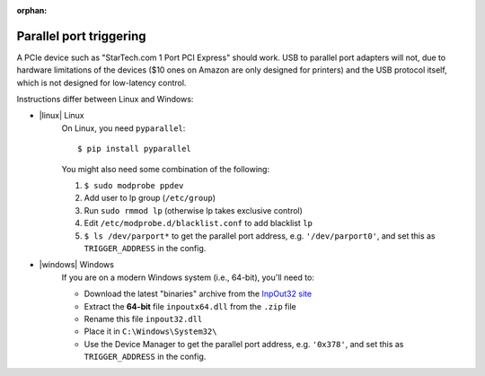:orphan:

.. _parallel_installation:

Parallel port triggering
========================

.. highlight:: console

A PCIe device such as "StarTech.com 1 Port PCI Express" should work.
USB to parallel port adapters will not, due to hardware limitations of
the devices ($10 ones on Amazon are only designed for printers) and the
USB protocol itself, which is not designed for low-latency control.

Instructions differ between Linux and Windows:

- |linux| Linux
    On Linux, you need ``pyparallel``::

        $ pip install pyparallel

    You might also need some combination of the following:

    1. ``$ sudo modprobe ppdev``
    2. Add user to lp group (``/etc/group``)
    3. Run ``sudo rmmod lp`` (otherwise lp takes exclusive control)
    4. Edit ``/etc/modprobe.d/blacklist.conf`` to add blacklist ``lp``
    5. ``$ ls /dev/parport*`` to get the parallel port address, e.g.
       ``'/dev/parport0'``, and set this as ``TRIGGER_ADDRESS`` in the config.

- |windows| Windows
    If you are on a modern Windows system (i.e., 64-bit), you'll need to:

    - Download the latest "binaries" archive from the `InpOut32 site`_
    - Extract the **64-bit** file ``inpoutx64.dll`` from the ``.zip`` file
    - Rename this file ``inpout32.dll``
    - Place it in ``C:\Windows\System32\``
    - Use the Device Manager to get the parallel port address, e.g.
      ``'0x378'``, and set this as ``TRIGGER_ADDRESS`` in the config.

.. _`InpOut32 site`: http://www.highrez.co.uk/downloads/inpout32/
